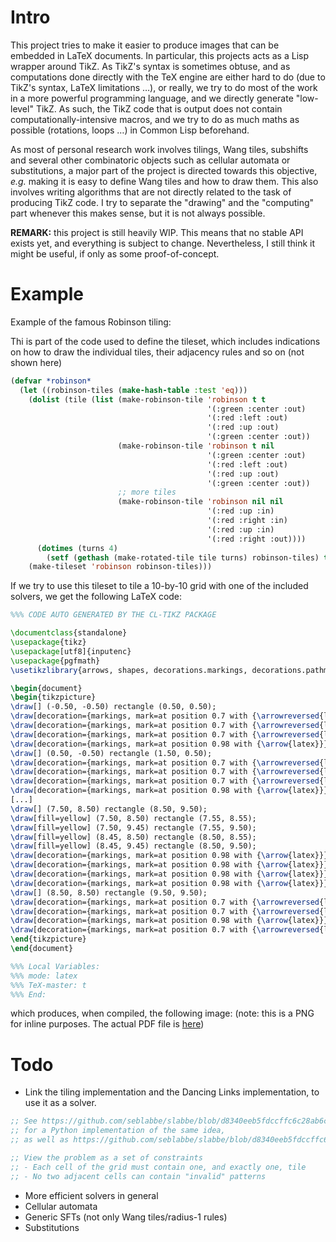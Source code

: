 * Intro

This project tries to make it easier to produce images that can be embedded in LaTeX documents. In particular, this projects acts as a Lisp wrapper around TikZ.
As TikZ's syntax is sometimes obtuse, and as computations done directly with the TeX engine are either hard to do (due to TikZ's syntax, LaTeX limitations ...), or really, we try to do most of the work in a more powerful programming language, and we directly generate "low-level" TikZ. As such, the TikZ code that is output does not contain computationally-intensive macros, and we try to do as much maths as possible (rotations, loops ...) in Common Lisp beforehand.

As most of personal research work involves tilings, Wang tiles, subshifts and several other combinatoric objects such as cellular automata or substitutions, a major part of the project is directed towards this objective, /e.g./ making it is easy to define Wang tiles and how to draw them. This also involves writing algorithms that are not directly related to the task of producing TikZ code. I try to separate the "drawing" and the "computing" part whenever this makes sense, but it is not always possible.

*REMARK:* this project is still heavily WIP. This means that no stable API exists yet, and everything is subject to change. Nevertheless, I still think it might be useful, if only as some proof-of-concept.

* Example
Example of the famous Robinson tiling:

Thi is part of the code used to define the tileset, which includes indications on how to draw the individual tiles, their adjacency rules and so on (not shown here)
#+begin_src lisp
  (defvar *robinson*
    (let ((robinson-tiles (make-hash-table :test 'eq)))
      (dolist (tile (list (make-robinson-tile 'robinson t t
                                              '(:green :center :out)
                                              '(:red :left :out)
                                              '(:red :up :out)
                                              '(:green :center :out))
                          (make-robinson-tile 'robinson t nil
                                              '(:green :center :out)
                                              '(:red :left :out)
                                              '(:red :up :out)
                                              '(:green :center :out))
                          ;; more tiles
                          (make-robinson-tile 'robinson nil nil
                                              '(:red :up :in)
                                              '(:red :right :in)
                                              '(:red :up :in)
                                              '(:red :right :out))))
        (dotimes (turns 4)
          (setf (gethash (make-rotated-tile tile turns) robinson-tiles) t)))
      (make-tileset 'robinson robinson-tiles)))
#+end_src

If we try to use this tileset to tile a 10-by-10 grid with one of the included solvers, we get the following LaTeX code:

#+begin_src LaTeX :export t
  %%% CODE AUTO GENERATED BY THE CL-TIKZ PACKAGE

  \documentclass{standalone}
  \usepackage{tikz}
  \usepackage[utf8]{inputenc}
  \usepackage{pgfmath}
  \usetikzlibrary{arrows, shapes, decorations.markings, decorations.pathmorphing}

  \begin{document}
  \begin{tikzpicture}
  \draw[] (-0.50, -0.50) rectangle (0.50, 0.50);
  \draw[decoration={markings, mark=at position 0.7 with {\arrowreversed{latex}}}, postaction={decorate}, green] (0.00, 0.00) -- (0.00, 0.50);
  \draw[decoration={markings, mark=at position 0.7 with {\arrowreversed{latex}}}, postaction={decorate}, red] (0.00, -0.25) -- (-0.50, -0.25);
  \draw[decoration={markings, mark=at position 0.7 with {\arrowreversed{latex}}}, postaction={decorate}, green] (0.00, 0.00) -- (0.00, -0.50);
  \draw[decoration={markings, mark=at position 0.98 with {\arrow{latex}}}, postaction={decorate}, red] (0.00, -0.25) -- (0.50, -0.25);
  \draw[] (0.50, -0.50) rectangle (1.50, 0.50);
  \draw[decoration={markings, mark=at position 0.7 with {\arrowreversed{latex}}}, postaction={decorate}, red] (1.25, 0.00) -- (1.25, 0.50);
  \draw[decoration={markings, mark=at position 0.7 with {\arrowreversed{latex}}}, postaction={decorate}, red] (1.00, -0.25) -- (0.50, -0.25);
  \draw[decoration={markings, mark=at position 0.7 with {\arrowreversed{latex}}}, postaction={decorate}, red] (1.25, 0.00) -- (1.25, -0.50);
  \draw[decoration={markings, mark=at position 0.98 with {\arrow{latex}}}, postaction={decorate}, red] (1.00, -0.25) -- (1.50, -0.25);
  [...]
  \draw[] (7.50, 8.50) rectangle (8.50, 9.50);
  \draw[fill=yellow] (7.50, 8.50) rectangle (7.55, 8.55);
  \draw[fill=yellow] (7.50, 9.45) rectangle (7.55, 9.50);
  \draw[fill=yellow] (8.45, 8.50) rectangle (8.50, 8.55);
  \draw[fill=yellow] (8.45, 9.45) rectangle (8.50, 9.50);
  \draw[decoration={markings, mark=at position 0.98 with {\arrow{latex}}}, postaction={decorate}, red] (8.25, 8.75) -- (8.25, 9.50);
  \draw[decoration={markings, mark=at position 0.98 with {\arrow{latex}}}, postaction={decorate}, red] (8.25, 8.75) -- (7.50, 8.75);
  \draw[decoration={markings, mark=at position 0.98 with {\arrow{latex}}}, postaction={decorate}, green] (8.00, 9.00) -- (8.00, 8.50);
  \draw[decoration={markings, mark=at position 0.98 with {\arrow{latex}}}, postaction={decorate}, green] (8.00, 9.00) -- (8.50, 9.00);
  \draw[] (8.50, 8.50) rectangle (9.50, 9.50);
  \draw[decoration={markings, mark=at position 0.7 with {\arrowreversed{latex}}}, postaction={decorate}, red] (9.25, 9.00) -- (9.25, 9.50);
  \draw[decoration={markings, mark=at position 0.7 with {\arrowreversed{latex}}}, postaction={decorate}, green] (9.00, 9.00) -- (8.50, 9.00);
  \draw[decoration={markings, mark=at position 0.98 with {\arrow{latex}}}, postaction={decorate}, red] (9.25, 9.00) -- (9.25, 8.50);
  \draw[decoration={markings, mark=at position 0.7 with {\arrowreversed{latex}}}, postaction={decorate}, green] (9.00, 9.00) -- (9.50, 9.00);
  \end{tikzpicture}
  \end{document}

  %%% Local Variables:
  %%% mode: latex
  %%% TeX-master: t
  %%% End:
#+end_src

which produces, when compiled, the following image:
(note: this is a PNG for inline purposes. The actual PDF file is [[file:robinson.pdf][here]])

[[file:robinson.png]]

* Todo
- Link the tiling implementation and the Dancing Links implementation, to use it as a solver.
#+begin_src lisp
;; See https://github.com/seblabbe/slabbe/blob/d8340eeb5fdccffc6c28ab6c3b0e6d68177bb676/slabbe/wang_tiles.py#L2902
;; for a Python implementation of the same idea,
;; as well as https://github.com/seblabbe/slabbe/blob/d8340eeb5fdccffc6c28ab6c3b0e6d68177bb676/slabbe/wang_tiles.py#L2679

;; View the problem as a set of constraints
;; - Each cell of the grid must contain one, and exactly one, tile
;; - No two adjacent cells can contain "invalid" patterns
#+end_src

- More efficient solvers in general
- Cellular automata
- Generic SFTs (not only Wang tiles/radius-1 rules)
- Substitutions
